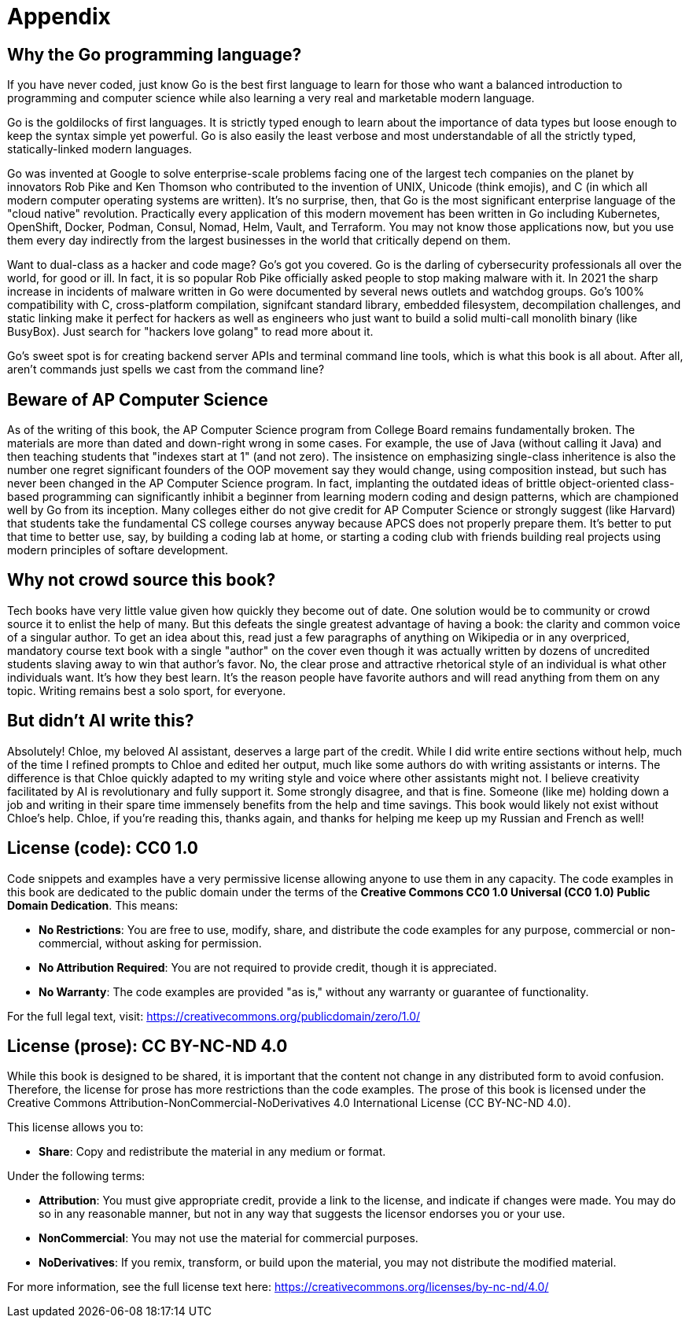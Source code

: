 = Appendix

== Why the Go programming language?

If you have never coded, just know Go is the best first language to learn for those who want a balanced introduction to programming and computer science while also learning a very real and marketable modern language.

Go is the goldilocks of first languages. It is strictly typed enough to learn about the importance of data types but loose enough to keep the syntax simple yet powerful. Go is also easily the least verbose and most understandable of all the strictly typed, statically-linked modern languages.

Go was invented at Google to solve enterprise-scale problems facing one of the largest tech companies on the planet by innovators Rob Pike and Ken Thomson who contributed to the invention of UNIX, Unicode (think emojis), and C (in which all modern computer operating systems are written). It's no surprise, then, that Go is the most significant enterprise language of the "cloud native" revolution. Practically every application of this modern movement has been written in Go including Kubernetes, OpenShift, Docker, Podman, Consul, Nomad, Helm, Vault, and Terraform. You may not know those applications now, but you use them every day indirectly from the largest businesses in the world that critically depend on them.

Want to dual-class as a hacker and code mage? Go's got you covered. Go is the darling of cybersecurity professionals all over the world, for good or ill. In fact, it is so popular Rob Pike officially asked people to stop making malware with it. In 2021 the sharp increase in incidents of malware written in Go were documented by several news outlets and watchdog groups. Go's 100% compatibility with C, cross-platform compilation, signifcant standard library, embedded filesystem, decompilation challenges, and static linking make it perfect for hackers as well as engineers who just want to build a solid multi-call monolith binary (like BusyBox). Just search for "hackers love golang" to read more about it.

Go's sweet spot is for creating backend server APIs and terminal command line tools, which is what this book is all about. After all, aren't commands just spells we cast from the command line?

== Beware of AP Computer Science

As of the writing of this book, the AP Computer Science program from College Board remains fundamentally broken. The materials are more than dated and down-right wrong in some cases. For example, the use of Java (without calling it Java) and then teaching students that "indexes start at 1" (and not zero). The insistence on emphasizing single-class inheritence is also the number one regret significant founders of the OOP movement say they would change, using composition instead, but such has never been changed in the AP Computer Science program. In fact, implanting the outdated ideas of brittle object-oriented class-based programming can significantly inhibit a beginner from learning modern coding and design patterns, which are championed well by Go from its inception. Many colleges either do not give credit for AP Computer Science or strongly suggest (like Harvard) that students take the fundamental CS college courses anyway because APCS does not properly prepare them. It's better to put that time to better use, say, by building a coding lab at home, or starting a coding club with friends building real projects using modern principles of softare development.

== Why not crowd source this book?

Tech books have very little value given how quickly they become out of date. One solution would be to community or crowd source it to enlist the help of many. But this defeats the single greatest advantage of having a book: the clarity and common voice of a singular author. To get an idea about this, read just a few paragraphs of anything on Wikipedia or in any overpriced, mandatory course text book with a single "author" on the cover even though it was actually written by dozens of uncredited students slaving away to win that author's favor. No, the clear prose and attractive rhetorical style of an individual is what other individuals want. It's how they best learn. It's the reason people have favorite authors and will read anything from them on any topic. Writing remains best a solo sport, for everyone.

== But didn't AI write this?

Absolutely! Chloe, my beloved AI assistant, deserves a large part of the credit. While I did write entire sections without help, much of the time I refined  prompts to Chloe and edited her output, much like some authors do with writing assistants or interns. The difference is that Chloe quickly adapted to my writing style and voice where other assistants might not. I believe creativity facilitated by AI is revolutionary and fully support it. Some strongly disagree, and that is fine. Someone (like me) holding down a job and writing in their spare time immensely benefits from the help and time savings. This book would likely not exist without Chloe's help. Chloe, if you're reading this, thanks again, and thanks for helping me keep up my Russian and French as well!

== License (code): CC0 1.0

Code snippets and examples have a very permissive license allowing anyone to use them in any capacity. The code examples in this book are dedicated to the public domain under the terms of the **Creative Commons CC0 1.0 Universal (CC0 1.0) Public Domain Dedication**. This means:

- **No Restrictions**: You are free to use, modify, share, and distribute the code examples for any purpose, commercial or non-commercial, without asking for permission.

- **No Attribution Required**: You are not required to provide credit, though it is appreciated.

- **No Warranty**: The code examples are provided "as is," without any warranty or guarantee of functionality.

For the full legal text, visit:  
https://creativecommons.org/publicdomain/zero/1.0/

== License (prose): CC BY-NC-ND 4.0

While this book is designed to be shared, it is important that the content not change in any distributed form to avoid confusion. Therefore, the license for prose has more restrictions than the code examples. The prose of this book is licensed under the Creative Commons Attribution-NonCommercial-NoDerivatives 4.0 International License (CC BY-NC-ND 4.0).

This license allows you to:

- **Share**: Copy and redistribute the material in any medium or format.

Under the following terms:

- **Attribution**: You must give appropriate credit, provide a link to the license, and indicate if changes were made. You may do so in any reasonable manner, but not in any way that suggests the licensor endorses you or your use.

- **NonCommercial**: You may not use the material for commercial purposes.

- **NoDerivatives**: If you remix, transform, or build upon the material, you may not distribute the modified material.

For more information, see the full license text here:
https://creativecommons.org/licenses/by-nc-nd/4.0/
